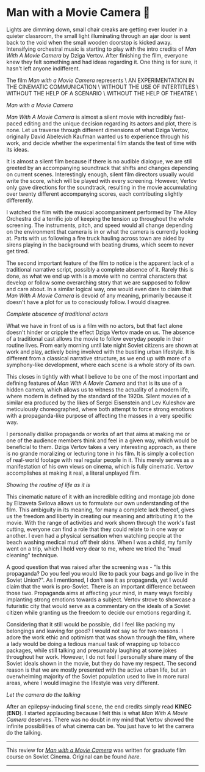 #+date: 87; 12022 H.E.
* Man with a Movie Camera 🎥

#+drop_cap
Lights are dimming down, small chair creaks are getting ever louder in a quieter
classroom, the small light illuminating through an ajar door is sent back to the
void when the small wooden doorstop is kicked away. Intensifying orchestral
music is starting to play with the intro credits of /Man With A Movie Camera/
by Dziga Vertov. After finishing the film, everyone knew they felt something and
had ideas regarding it. One thing is for sure, it hasn't left anyone
indifferent.

#+begin_center
The film /Man with a Movie Camera/ represents \
AN EXPERIMENTATION IN THE CINEMATIC COMMUNICATION \
WITHOUT THE USE OF INTERTITLES \
WITHOUT THE HELP OF A SCENARIO \
WITHOUT THE HELP OF THEATRE \
#+end_center

[[eye.webp][Man with a Movie Camera]]

#+drop_cap
/Man With A Movie Camera/ is almost a silent movie with incredibly fast-paced
editing and the unique decision regarding its actors and plot, there is
none. Let us traverse through different dimensions of what Dziga Vertov,
originally David Abelevich Kaufman wanted us to experience through his work,
and decide whether the experimental film stands the test of time with its
ideas.

It is almost a silent film because if there is no audible dialogue, we are
still greeted by an accompanying soundtrack that shifts and changes depending on
current scenes. Interestingly enough, silent film directors usually would write
the score, which will be played with every screening. However, Vertov only gave
directions for the soundtrack, resulting in the movie accumulating over
twenty different accompanying scores, each contributing slightly differently.

I watched the film with the musical accompaniment performed by The Alloy
Orchestra did a terrific job of keeping the tension up throughout the
whole screening. The instruments, pitch, and speed would all change depending on
the environment that camera is in or what the camera is currently looking
at. Parts with us following a fire truck hauling across town are aided by sirens
playing in the background with beating drums, which seem to never get tired.

The second important feature of the film to notice is the apparent lack of a
traditional narrative script, possibly a complete absence of it. Rarely this is
done, as what we end up with is a movie with no central characters that develop
or follow some overarching story that we are supposed to follow and care
about. In a similar logical way, one would even dare to claim that /Man With A
Movie Camera/ is devoid of any meaning, primarily because it doesn't have a plot
for us to consciously follow. I would disagree.

[[people.webp][Complete abscence of traditional actors]]

#+drop_cap
What we have in front of us is a film with no actors, but that fact alone
doesn't hinder or cripple the effect Dziga Vertov made on us. The absence of a
traditional cast allows the movie to follow everyday people in their routine
lives. From early morning until late night Soviet citizens are shown at work and
play, actively being involved with the bustling urban lifestyle. It is
different from a classical narrative structure, as we end up with more of a
symphony-like development, where each scene is a whole story of its own.

This closes in tightly with what I believe to be one of the most important and
defining features of /Man With A Movie Camera/ and that is its use of a hidden
camera, which allows us to witness the actuality of a modern life, where modern
is defined by the standard of the 1920s. Silent movies of a similar era produced by
the likes of Sergei Eisenstein and Lev Kuleshov are meticulously
choreographed, where both attempt to force strong emotions with a
propaganda-like purpose of affecting the masses in a very specific way.

I personally dislike propaganda or works of art that aims at making me or one of
the audience members think and feel in a given way, which would be beneficial
to them. Dziga Vertov takes a very interesting approach, as there is no grande
moralizing or lecturing tone in his film. It is simply a collection of
real-world footage with real regular people in it. This merely serves as a
manifestation of his own views on cinema, which is fully cinematic. Vertov
accomplishes at making it real, a literal unplayed film.

#+html_tags: style="width:var(--in-text-media-width)";
[[street.webp][Showing the routine of life as it is]]

#+drop_cap
This cinematic nature of it with an incredible editing and montage job done by
Elizaveta Svilova allows us to formulate our own understanding of the film. This
ambiguity in its meaning, for many a complete lack thereof, gives us the freedom
and liberty in creating our meaning and attributing it to the movie. With the
range of activities and work shown through the work's fast cutting, everyone can
find a role that they could relate to in one way or another. I even had a
physical sensation when watching people at the beach washing medical mud off
their skins. When I was a child, my family went on a trip, which I hold very
dear to me, where we tried the "mud cleaning" technique. 

A good question that was raised after the screening was - "Is this propaganda?
Do you feel you would like to pack your bags and go live in the Soviet
Union?". As I mentioned, I don't see it as propaganda, yet I would claim that
the work is pro-Soviet. There is an important difference between those
two. Propaganda aims at affecting your mind, in many ways forcibly implanting
strong emotions towards a subject. Vertov strove to showcase a futuristic city
that would serve as a commentary on the ideals of a Soviet citizen while
granting us the freedom to decide our emotions regarding it. 

Considering that it still would be possible, did I feel like packing my
belongings and leaving for good? I would not say so for two reasons. I adore the
work ethic and optimism that was shown through the film, where a lady would be
doing a tedious manual task of wrapping up tobacco packages, while still
talking and presumably laughing at some jokes throughout her work. However, I do
not feel I personally share many of the Soviet ideals shown in the movie, but
they do have my respect. The second reason is that we are mostly presented with the
active urban life, but an overwhelming majority of the Soviet population used to
live in more rural areas, where I would imagine the lifestyle was very
different.

[[camera.webp][Let the camera do the talking]]

#+drop_cap
After an epilepsy-inducing final scene, the end credits simply read *KINEC*
(*END*). I started applauding because I felt this is what /Man With A Movie Camera/
deserves. There was no doubt in my mind that Vertov showed the infinite
possibilities of what cinema can be. You just have to let the camera do the
talking.

-----

This review for [[https://en.wikipedia.org/wiki/Man_with_a_Movie_Camera][/Man with a Movie Camera/]] was written for graduate film course
on Soviet Cinema. Original can be found [[slav723_paper1.pdf][here]].

-----
